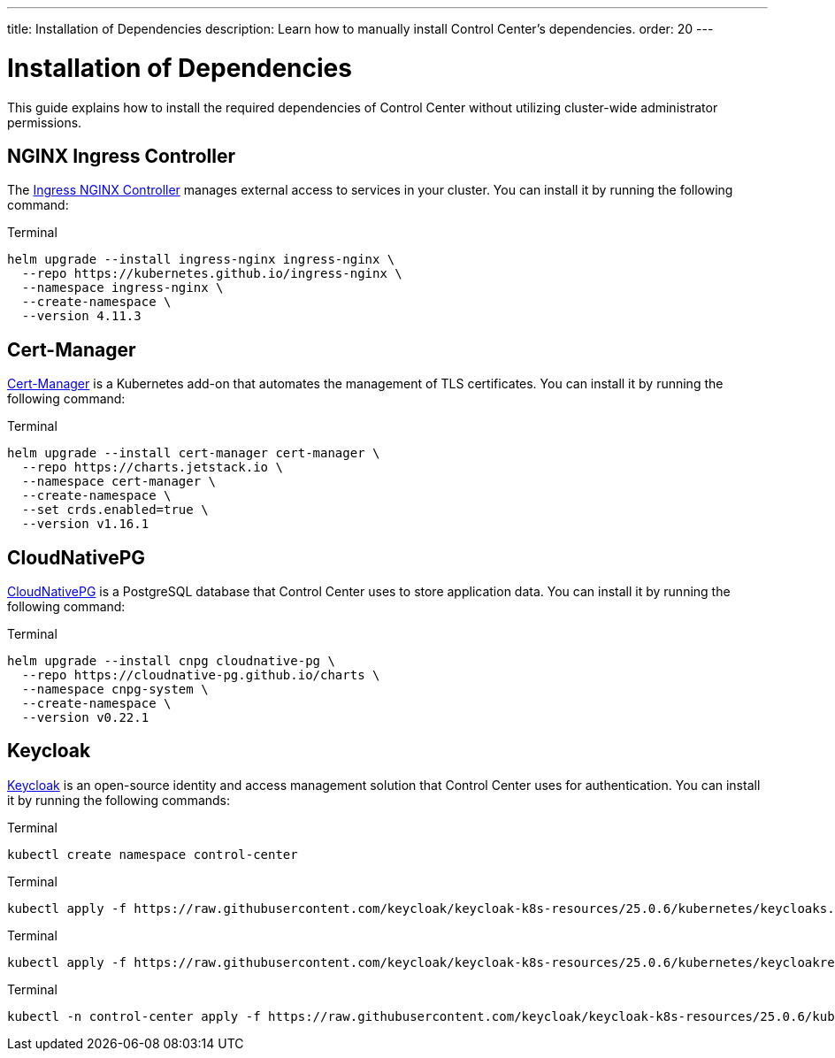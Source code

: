 ---
title: Installation of Dependencies
description: Learn how to manually install Control Center's dependencies.
order: 20
---


= Installation of Dependencies

This guide explains how to install the required dependencies of Control Center without utilizing cluster-wide administrator permissions.


== NGINX Ingress Controller

The https://kubernetes.github.io/ingress-nginx/[Ingress NGINX Controller] manages external access to services in your cluster. You can install it by running the following command:

.Terminal
[source,bash]
----
helm upgrade --install ingress-nginx ingress-nginx \
  --repo https://kubernetes.github.io/ingress-nginx \
  --namespace ingress-nginx \
  --create-namespace \
  --version 4.11.3
----


== Cert-Manager

https://cert-manager.io[Cert-Manager] is a Kubernetes add-on that automates the management of TLS certificates. You can install it by running the following command:

.Terminal
[source,bash]
----
helm upgrade --install cert-manager cert-manager \
  --repo https://charts.jetstack.io \
  --namespace cert-manager \
  --create-namespace \
  --set crds.enabled=true \
  --version v1.16.1
----


== CloudNativePG

https://cloudnative-pg.io[CloudNativePG] is a PostgreSQL database that Control Center uses to store application data. You can install it by running the following command:

.Terminal
[source,bash]
----
helm upgrade --install cnpg cloudnative-pg \
  --repo https://cloudnative-pg.github.io/charts \
  --namespace cnpg-system \
  --create-namespace \
  --version v0.22.1
----


== Keycloak

https://www.keycloak.org[Keycloak] is an open-source identity and access management solution that Control Center uses for authentication. You can install it by running the following commands:

.Terminal
[source,bash]
----
kubectl create namespace control-center
----

.Terminal
[source,bash]
----
kubectl apply -f https://raw.githubusercontent.com/keycloak/keycloak-k8s-resources/25.0.6/kubernetes/keycloaks.k8s.keycloak.org-v1.yml
----

.Terminal
[source,bash]
----
kubectl apply -f https://raw.githubusercontent.com/keycloak/keycloak-k8s-resources/25.0.6/kubernetes/keycloakrealmimports.k8s.keycloak.org-v1.yml
----

.Terminal
[source,bash]
----
kubectl -n control-center apply -f https://raw.githubusercontent.com/keycloak/keycloak-k8s-resources/25.0.6/kubernetes/kubernetes.yml
----
